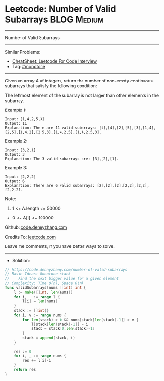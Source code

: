 * Leetcode: Number of Valid Subarrays                            :BLOG:Medium:
#+STARTUP: showeverything
#+OPTIONS: toc:nil \n:t ^:nil creator:nil d:nil
:PROPERTIES:
:type:     monotone
:END:
---------------------------------------------------------------------
Number of Valid Subarrays
---------------------------------------------------------------------
#+BEGIN_HTML
<a href="https://github.com/dennyzhang/code.dennyzhang.com/tree/master/problems/number-of-valid-subarrays"><img align="right" width="200" height="183" src="https://www.dennyzhang.com/wp-content/uploads/denny/watermark/github.png" /></a>
#+END_HTML
Similar Problems:
- [[https://cheatsheet.dennyzhang.com/cheatsheet-leetcode-A4][CheatSheet: Leetcode For Code Interview]]
- Tag: [[https://code.dennyzhang.com/tag/monotone][#monotone]]
---------------------------------------------------------------------
Given an array A of integers, return the number of non-empty continuous subarrays that satisfy the following condition:

The leftmost element of the subarray is not larger than other elements in the subarray.

Example 1:
#+BEGIN_EXAMPLE
Input: [1,4,2,5,3]
Output: 11
Explanation: There are 11 valid subarrays: [1],[4],[2],[5],[3],[1,4],[2,5],[1,4,2],[2,5,3],[1,4,2,5],[1,4,2,5,3].
#+END_EXAMPLE

Example 2:
#+BEGIN_EXAMPLE
Input: [3,2,1]
Output: 3
Explanation: The 3 valid subarrays are: [3],[2],[1].
#+END_EXAMPLE

Example 3:
#+BEGIN_EXAMPLE
Input: [2,2,2]
Output: 6
Explanation: There are 6 valid subarrays: [2],[2],[2],[2,2],[2,2],[2,2,2].
#+END_EXAMPLE
 
Note:

1. 1 <= A.length <= 50000
- 0 <= A[i] <= 100000

Github: [[https://github.com/dennyzhang/code.dennyzhang.com/tree/master/problems/number-of-valid-subarrays][code.dennyzhang.com]]

Credits To: [[https://leetcode.com/problems/number-of-valid-subarrays/description/][leetcode.com]]

Leave me comments, if you have better ways to solve.
---------------------------------------------------------------------
- Solution:

#+BEGIN_SRC go
// https://code.dennyzhang.com/number-of-valid-subarrays
// Basic Ideas: Monotone stack
//    Find the next bigger value for a given element
// Complexity: Time O(n), Space O(n)
func validSubarrays(nums []int) int {
    l := make([]int, len(nums))
    for i, _ := range l {
        l[i] = len(nums)
    }
    stack := []int{}
    for i, v := range nums {
        for len(stack) > 0 && nums[stack[len(stack)-1]] > v {
            l[stack[len(stack)-1]] = i
            stack = stack[0:len(stack)-1]
        }
        stack = append(stack, i)
    }
    
    res := 0
    for i, _ := range nums {
        res += l[i]-i
    }
    return res
}
#+END_SRC

#+BEGIN_HTML
<div style="overflow: hidden;">
<div style="float: left; padding: 5px"> <a href="https://www.linkedin.com/in/dennyzhang001"><img src="https://www.dennyzhang.com/wp-content/uploads/sns/linkedin.png" alt="linkedin" /></a></div>
<div style="float: left; padding: 5px"><a href="https://github.com/dennyzhang"><img src="https://www.dennyzhang.com/wp-content/uploads/sns/github.png" alt="github" /></a></div>
<div style="float: left; padding: 5px"><a href="https://www.dennyzhang.com/slack" target="_blank" rel="nofollow"><img src="https://www.dennyzhang.com/wp-content/uploads/sns/slack.png" alt="slack"/></a></div>
</div>
#+END_HTML

